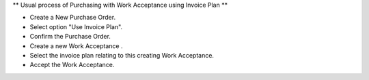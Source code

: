 ** Usual process of Purchasing with Work Acceptance using Invoice Plan **

- Create a New Purchase Order.
- Select option "Use Invoice Plan".
- Confirm the Purchase Order.
- Create a new Work Acceptance .
- Select the invoice plan relating to this creating Work Acceptance.
- Accept the Work Acceptance.
